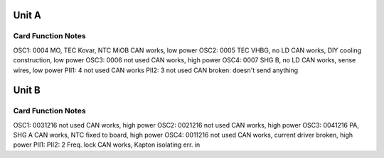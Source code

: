 Unit A
======
Card        Function                 Notes
------------------------------------------
OSC1: 0004  MO, TEC Kovar, NTC MiOB  CAN works, low power
OSC2: 0005  TEC VHBG, no LD          CAN works, DIY cooling construction, low power
OSC3: 0006  not used                 CAN works, high power
OSC4: 0007  SHG B, no LD             CAN works, sense wires, low power
PII1: 4     not used                 CAN works 
PII2: 3     not used                 CAN broken: doesn't send anything

Unit B
======
Card           Function          Notes
--------------------------------------
OSC1: 0031216  not used          CAN works, high power
OSC2: 0021216  not used          CAN works, high power
OSC3: 0041216  PA, SHG A         CAN works, NTC fixed to board, high power
OSC4: 0011216  not used          CAN works, current driver broken, high power
PII1: 
PII2: 2        Freq. lock        CAN works, Kapton isolating err. in
